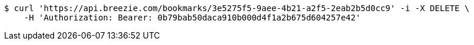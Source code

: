 [source,bash]
----
$ curl 'https://api.breezie.com/bookmarks/3e5275f5-9aee-4b21-a2f5-2eab2b5d0cc9' -i -X DELETE \
    -H 'Authorization: Bearer: 0b79bab50daca910b000d4f1a2b675d604257e42'
----